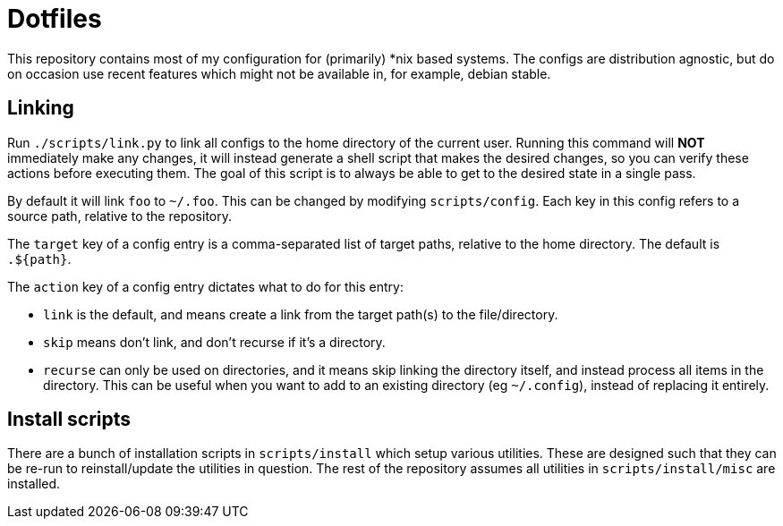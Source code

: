 = Dotfiles

This repository contains most of my configuration for (primarily) *nix based systems. The configs are distribution
agnostic, but do on occasion use recent features which might not be available in, for example, debian stable.

== Linking

Run `./scripts/link.py` to link all configs to the home directory of the current user. Running this command will *NOT*
immediately make any changes, it will instead generate a shell script that makes the desired changes, so you can verify
these actions before executing them. The goal of this script is to always be able to get to the desired state in a
single pass.

By default it will link `foo` to `~/.foo`. This can be changed by modifying `scripts/config`. Each key in this config
refers to a source path, relative to the repository.

The `target` key of a config entry is a comma-separated list of target paths, relative to the home directory. The
default is `.${path}`.

The `action` key of a config entry dictates what to do for this entry:

- `link` is the default, and means create a link from the target path(s) to the file/directory.
- `skip` means don't link, and don't recurse if it's a directory.
- `recurse` can only be used on directories, and it means skip linking the directory itself, and instead process all
  items in the directory. This can be useful when you want to add to an existing directory (eg `~/.config`), instead of
  replacing it entirely.

== Install scripts

There are a bunch of installation scripts in `scripts/install` which setup various utilities. These are designed such
that they can be re-run to reinstall/update the utilities in question. The rest of the repository assumes all utilities
in `scripts/install/misc` are installed.

